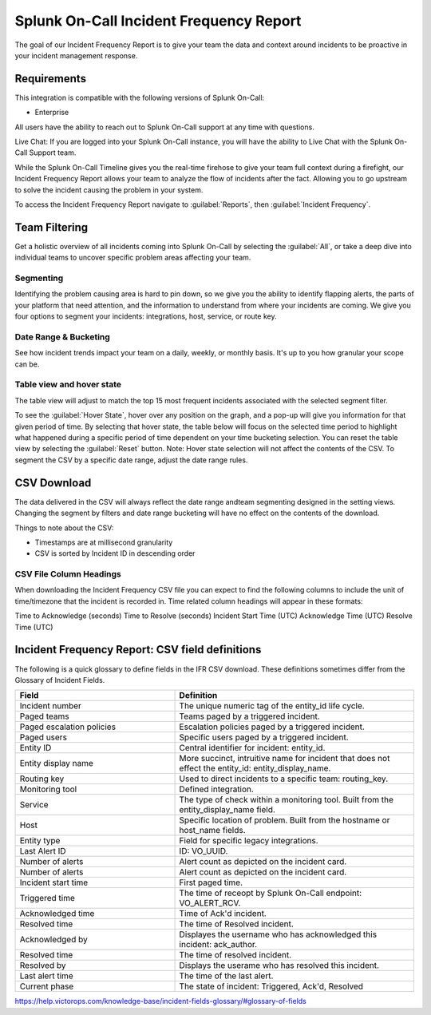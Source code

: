 
.. _incident-frequency:

************************************************************************
Splunk On-Call Incident Frequency Report
************************************************************************

.. meta::
   :description: About the user roll in Splunk On-Call.



The goal of our Incident Frequency Report is to give your team the data and context around incidents to be proactive in your incident management response.


Requirements
==================

This integration is compatible with the following versions of Splunk On-Call:

- Enterprise

All users have the ability to reach out to Splunk On-Call support at any time with questions.

Live Chat: If you are logged into your Splunk On-Call instance, you will have the ability to Live Chat with the Splunk On-Call Support team.

While the Splunk On-Call Timeline gives you the real-time firehose to give your team full context during a firefight, our Incident Frequency Report allows your team to analyze the flow of incidents after the fact. Allowing you to go upstream to solve the incident causing the problem in your system.

To access the Incident Frequency Report navigate to :guilabel:`Reports`, then :guilabel:`Incident Frequency`.


Team Filtering
========================

Get a holistic overview of all incidents coming into Splunk On-Call by selecting the :guilabel:`All`, or take a deep dive into individual teams to uncover specific problem areas affecting your team.

.. image:: /_images/spoc/reports-ifr1.png
    :width: 100%
    :alt: Get a holistic overview of all incidents coming into Splunk On-Call.


Segmenting
----------------

Identifying the problem causing area is hard to pin down, so we give you the ability to identify flapping alerts, the parts of your platform that need attention, and the information to understand from where your incidents are coming. We give you four options to segment your incidents: integrations, host, service, or route key.

.. image:: /_images/spoc/reports-ifr2.png
    :width: 100%
    :alt: There are four options to segment your incidents: integrations, host, service, or route key.



Date Range & Bucketing
--------------------------

See how incident trends impact your team on a daily, weekly, or monthly basis. It's up to you how granular your scope can be.

.. image:: /_images/spoc/reports-ifr3.png
    :width: 100%
    :alt: Segment reports by date range.



Table view and hover state
-------------------------------

The table view will adjust to match the top 15 most frequent incidents associated with the selected segment filter.

To see the :guilabel:`Hover State`, hover over any position on the graph, and a pop-up will give you information for that given period of time. By selecting that hover state, the table below will focus on the selected time period to highlight what happened during a specific period of time dependent on your time bucketing selection. You can reset the table view by selecting the :guilabel:`Reset` button. Note: Hover state selection will not affect the contents of the CSV. To segment the CSV by a specific date range, adjust the date range rules.

.. image:: /_images/spoc/reports-ifr4.png
    :width: 100%
    :alt: A pop-up provides details.


CSV Download
====================

The data delivered in the CSV will always reflect the date range andteam segmenting designed in the setting views. Changing the segment by filters and date range bucketing will have no effect on the contents of the download.

Things to note about the CSV:

-  Timestamps are at millisecond granularity
-  CSV is sorted by Incident ID in descending order

CSV File Column Headings
----------------------------------

When downloading the Incident Frequency CSV file you can expect to find the following columns to include the unit of time/timezone that the incident is recorded in. Time related column headings will appear in these formats:

Time to Acknowledge (seconds)
Time to Resolve (seconds)
Incident Start Time (UTC)
Acknowledge Time (UTC)
Resolve Time (UTC)

Incident Frequency Report: CSV field definitions
=======================================================

The following is a quick glossary to define fields in the IFR CSV download. These definitions sometimes differ from the Glossary of Incident Fields.

.. list-table::
   :header-rows: 1
   :widths: 40, 60

   * - :strong:`Field`
     - :strong:`Definition`


   * - Incident number
     - The unique numeric tag of the entity_id life cycle.
   * - Paged teams 
     - Teams paged by a triggered incident.
   * - Paged escalation policies
     - Escalation policies paged by a triggered incident.
   * - Paged users
     - Specific users paged by a triggered incident.
   * - Entity ID
     - Central identifier for incident: entity_id.
   * - Entity display name
     - More succinct, intruitive name for incident that does not effect the entity_id: entity_display_name.
   * - Routing key
     - Used to direct incidents to a specific team: routing_key.
   * - Monitoring tool
     - Defined integration.   
   * - Service
     - The type of check within a monitoring tool. Built from the entity_display_name field.
   * - Host
     - Specific location of problem. Built from the hostname or host_name fields.  
   * - Entity type
     - Field for specific legacy integrations.    
   * - Last Alert ID
     - ID: VO_UUID.    
   * - Number of alerts
     - Alert count as depicted on the incident card.    
   * - Number of alerts
     - Alert count as depicted on the incident card.    
   * - Incident start time
     - First paged time.    
   * - Triggered time
     - The time of receopt by Splunk On-Call endpoint: VO_ALERT_RCV. 
   * - Acknowledged time
     - Time of Ack'd incident. 
   * - Resolved time
     - The time of Resolved incident.
   * - Acknowledged by
     - Displayes the username who has acknowledged this incident: ack_author. 
   * - Resolved time
     - The time of resolved incident.
   * - Resolved by
     - Displays the userame who has resolved this incident.    
   * - Last alert time
     - The time of the last alert.
   * - Current phase
     - The state of incident: Triggered, Ack'd, Resolved 




https://help.victorops.com/knowledge-base/incident-fields-glossary/#glossary-of-fields
